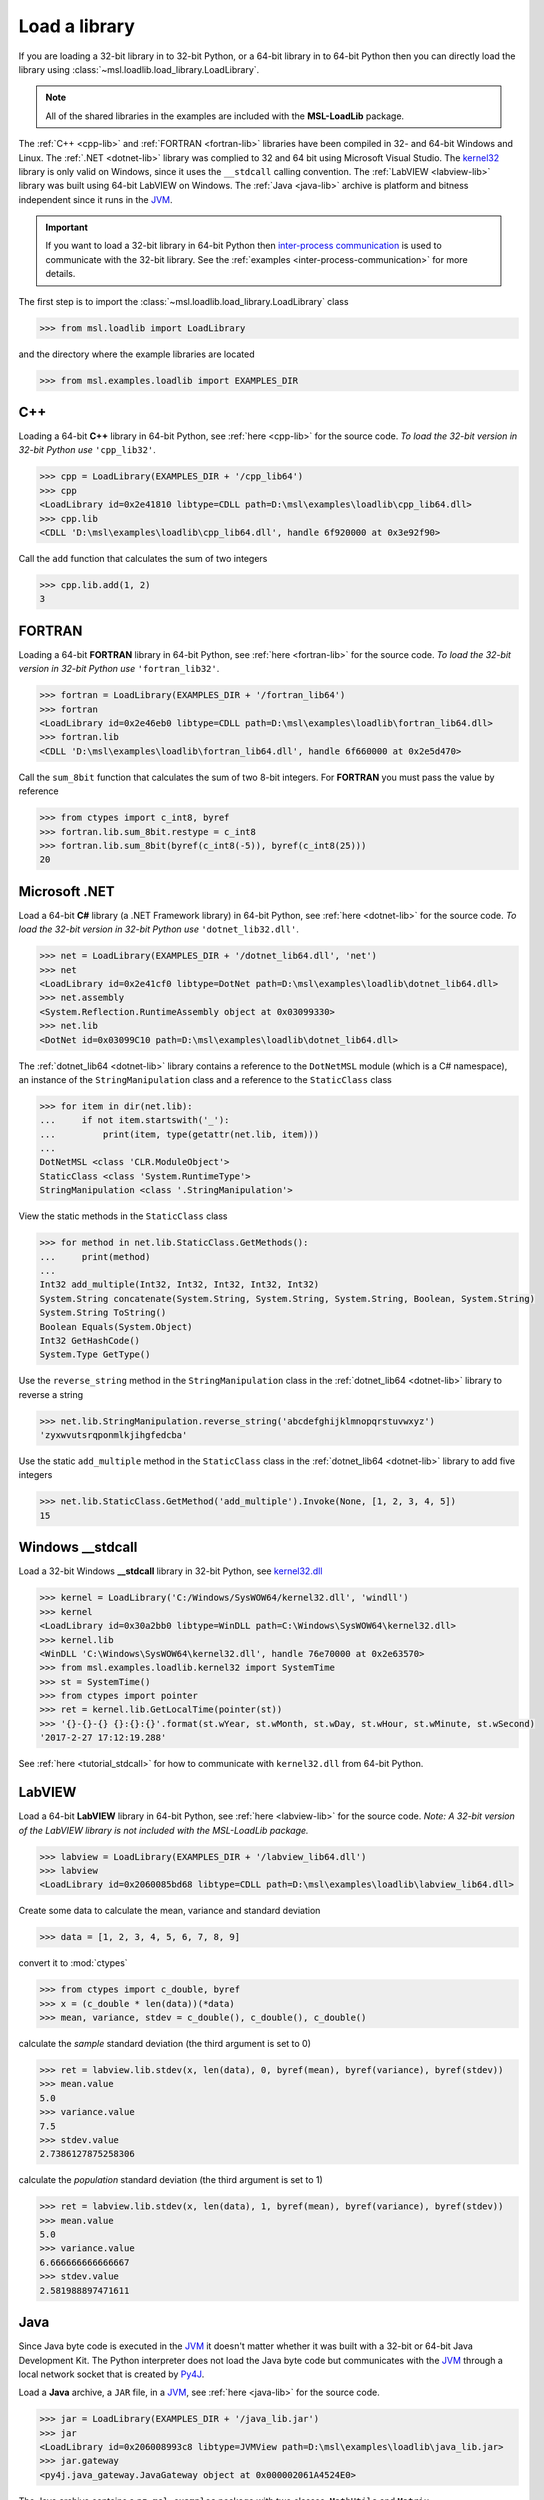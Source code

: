 .. _direct:

Load a library
==============

If you are loading a 32-bit library in to 32-bit Python, or a 64-bit library in to 64-bit Python
then you can directly load the library using :class:`~msl.loadlib.load_library.LoadLibrary`.

.. note::
   All of the shared libraries in the examples are included with the **MSL-LoadLib** package.

The :ref:`C++ <cpp-lib>` and :ref:`FORTRAN <fortran-lib>` libraries have been compiled in 32-
and 64-bit Windows and Linux. The :ref:`.NET <dotnet-lib>` library was complied to 32 and 64 bit
using Microsoft Visual Studio. The
`kernel32 <http://www.geoffchappell.com/studies/windows/win32/kernel32/api/>`_ library is only
valid on Windows, since it uses the ``__stdcall`` calling convention. The :ref:`LabVIEW <labview-lib>`
library was built using 64-bit LabVIEW on Windows. The :ref:`Java <java-lib>` archive is platform
and bitness independent since it runs in the JVM_.

.. important::
   If you want to load a 32-bit library in 64-bit Python then `inter-process communication
   <https://en.wikipedia.org/wiki/Inter-process_communication>`_ is used to communicate with
   the 32-bit library. See the :ref:`examples <inter-process-communication>` for more details.

The first step is to import the :class:`~msl.loadlib.load_library.LoadLibrary` class

.. code:: python

   >>> from msl.loadlib import LoadLibrary

and the directory where the example libraries are located

.. code:: python

   >>> from msl.examples.loadlib import EXAMPLES_DIR

C++
---
Loading a 64-bit **C++** library in 64-bit Python, see :ref:`here <cpp-lib>` for the source code.
*To load the 32-bit version in 32-bit Python use* ``'cpp_lib32'``.

.. code:: python

   >>> cpp = LoadLibrary(EXAMPLES_DIR + '/cpp_lib64')
   >>> cpp
   <LoadLibrary id=0x2e41810 libtype=CDLL path=D:\msl\examples\loadlib\cpp_lib64.dll>
   >>> cpp.lib
   <CDLL 'D:\msl\examples\loadlib\cpp_lib64.dll', handle 6f920000 at 0x3e92f90>

Call the ``add`` function that calculates the sum of two integers

.. code:: python

   >>> cpp.lib.add(1, 2)
   3

FORTRAN
-------
Loading a 64-bit **FORTRAN** library in 64-bit Python, see :ref:`here <fortran-lib>` for the source code.
*To load the 32-bit version in 32-bit Python use* ``'fortran_lib32'``.

.. code:: python

   >>> fortran = LoadLibrary(EXAMPLES_DIR + '/fortran_lib64')
   >>> fortran
   <LoadLibrary id=0x2e46eb0 libtype=CDLL path=D:\msl\examples\loadlib\fortran_lib64.dll>
   >>> fortran.lib
   <CDLL 'D:\msl\examples\loadlib\fortran_lib64.dll', handle 6f660000 at 0x2e5d470>

Call the ``sum_8bit`` function that calculates the sum of two 8-bit integers. For **FORTRAN**
you must pass the value by reference

.. code:: python

   >>> from ctypes import c_int8, byref
   >>> fortran.lib.sum_8bit.restype = c_int8
   >>> fortran.lib.sum_8bit(byref(c_int8(-5)), byref(c_int8(25)))
   20

Microsoft .NET
--------------
Load a 64-bit **C#** library (a .NET Framework library) in 64-bit Python, see :ref:`here <dotnet-lib>`
for the source code. *To load the 32-bit version in 32-bit Python use* ``'dotnet_lib32.dll'``.

.. code:: python

   >>> net = LoadLibrary(EXAMPLES_DIR + '/dotnet_lib64.dll', 'net')
   >>> net
   <LoadLibrary id=0x2e41cf0 libtype=DotNet path=D:\msl\examples\loadlib\dotnet_lib64.dll>
   >>> net.assembly
   <System.Reflection.RuntimeAssembly object at 0x03099330>
   >>> net.lib
   <DotNet id=0x03099C10 path=D:\msl\examples\loadlib\dotnet_lib64.dll>

The :ref:`dotnet_lib64 <dotnet-lib>` library contains a reference to the ``DotNetMSL`` module
(which is a C# namespace), an instance of the ``StringManipulation`` class and a reference to the
``StaticClass`` class

.. code:: python

   >>> for item in dir(net.lib):
   ...     if not item.startswith('_'):
   ...         print(item, type(getattr(net.lib, item)))
   ...
   DotNetMSL <class 'CLR.ModuleObject'>
   StaticClass <class 'System.RuntimeType'>
   StringManipulation <class '.StringManipulation'>

View the static methods in the ``StaticClass`` class

.. code:: python

   >>> for method in net.lib.StaticClass.GetMethods():
   ...     print(method)
   ...
   Int32 add_multiple(Int32, Int32, Int32, Int32, Int32)
   System.String concatenate(System.String, System.String, System.String, Boolean, System.String)
   System.String ToString()
   Boolean Equals(System.Object)
   Int32 GetHashCode()
   System.Type GetType()

Use the ``reverse_string`` method in the ``StringManipulation`` class in the :ref:`dotnet_lib64 <dotnet-lib>`
library to reverse a string

.. code:: python

   >>> net.lib.StringManipulation.reverse_string('abcdefghijklmnopqrstuvwxyz')
   'zyxwvutsrqponmlkjihgfedcba'

Use the static ``add_multiple`` method in the ``StaticClass`` class in the :ref:`dotnet_lib64 <dotnet-lib>`
library to add five integers

.. code:: python

   >>> net.lib.StaticClass.GetMethod('add_multiple').Invoke(None, [1, 2, 3, 4, 5])
   15

Windows __stdcall
-----------------
Load a 32-bit Windows **__stdcall** library in 32-bit Python, see
`kernel32.dll <http://www.geoffchappell.com/studies/windows/win32/kernel32/api/>`_

.. code:: python

   >>> kernel = LoadLibrary('C:/Windows/SysWOW64/kernel32.dll', 'windll')
   >>> kernel
   <LoadLibrary id=0x30a2bb0 libtype=WinDLL path=C:\Windows\SysWOW64\kernel32.dll>
   >>> kernel.lib
   <WinDLL 'C:\Windows\SysWOW64\kernel32.dll', handle 76e70000 at 0x2e63570>
   >>> from msl.examples.loadlib.kernel32 import SystemTime
   >>> st = SystemTime()
   >>> from ctypes import pointer
   >>> ret = kernel.lib.GetLocalTime(pointer(st))
   >>> '{}-{}-{} {}:{}:{}'.format(st.wYear, st.wMonth, st.wDay, st.wHour, st.wMinute, st.wSecond)
   '2017-2-27 17:12:19.288'

See :ref:`here <tutorial_stdcall>` for how to communicate with ``kernel32.dll`` from 64-bit Python.

LabVIEW
-------
Load a 64-bit **LabVIEW** library in 64-bit Python, see :ref:`here <labview-lib>` for the source code.
*Note: A 32-bit version of the LabVIEW library is not included with the MSL-LoadLib package.*

.. code:: python

   >>> labview = LoadLibrary(EXAMPLES_DIR + '/labview_lib64.dll')
   >>> labview
   <LoadLibrary id=0x2060085bd68 libtype=CDLL path=D:\msl\examples\loadlib\labview_lib64.dll>

Create some data to calculate the mean, variance and standard deviation

.. code:: python

   >>> data = [1, 2, 3, 4, 5, 6, 7, 8, 9]

convert it to :mod:`ctypes`

.. code:: python

   >>> from ctypes import c_double, byref
   >>> x = (c_double * len(data))(*data)
   >>> mean, variance, stdev = c_double(), c_double(), c_double()

calculate the *sample* standard deviation (the third argument is set to 0)

.. code:: python

   >>> ret = labview.lib.stdev(x, len(data), 0, byref(mean), byref(variance), byref(stdev))
   >>> mean.value
   5.0
   >>> variance.value
   7.5
   >>> stdev.value
   2.7386127875258306

calculate the *population* standard deviation (the third argument is set to 1)

.. code:: python

   >>> ret = labview.lib.stdev(x, len(data), 1, byref(mean), byref(variance), byref(stdev))
   >>> mean.value
   5.0
   >>> variance.value
   6.666666666666667
   >>> stdev.value
   2.581988897471611

Java
----
Since Java byte code is executed in the JVM_ it doesn't matter whether it was built with a 32-bit or
64-bit Java Development Kit. The Python interpreter does not load the Java byte code but communicates
with the JVM_ through a local network socket that is created by `Py4J <https://www.py4j.org/>`_.

Load a **Java** archive, a ``JAR`` file, in a JVM_, see :ref:`here <java-lib>` for the source code.

.. code:: python

   >>> jar = LoadLibrary(EXAMPLES_DIR + '/java_lib.jar')
   >>> jar
   <LoadLibrary id=0x206008993c8 libtype=JVMView path=D:\msl\examples\loadlib\java_lib.jar>
   >>> jar.gateway
   <py4j.java_gateway.JavaGateway object at 0x000002061A4524E0>

The Java archive contains a ``nz.msl.examples`` package with two classes, ``MathUtils`` and ``Matrix``

.. code:: python

   >>> MathUtils = jar.lib.nz.msl.examples.MathUtils
   >>> Matrix = jar.lib.nz.msl.examples.Matrix

Generate a random number and calculate the square root of a number using the ``MathUtils`` class

.. code:: python

   >>> MathUtils.random()
   0.17555846754602522
   >>> MathUtils.sqrt(32.4)
   5.692099788303083

Use the ``Matrix`` class to calculate the inverse of a 3x3 matrix that is filled with random
numbers between 0 and 100

.. code:: python

   >>> m = Matrix(3, 3, 0.0, 100.0)
   >>> print(m.toString())
   +5.937661e+01  +5.694407e+01  +5.132319e+01
   +2.443462e+01  +9.051636e+00  +5.500980e+01
   +6.183735e+01  +9.492954e+01  +4.519221e+01
   >>> m_inverse = m.getInverse()
   >>> print(m_inverse.toString())
   +7.446422e-02  -3.556370e-02  -4.127679e-02
   -3.554433e-02  +7.586144e-03  +3.113227e-02
   -2.722735e-02  +3.272723e-02  +1.321192e-02
   >>> identity = Matrix.multiply(m, m_inverse)
   >>> print(identity.toString())
   +1.000000e+00  +0.000000e+00  +2.220446e-16
   +0.000000e+00  +1.000000e+00  +1.110223e-16
   +0.000000e+00  -4.440892e-16  +1.000000e+00

Solve a linear system of equations, Ax=b

.. code:: python

   >>> A = jar.gateway.new_array(jar.lib.Double, 3, 3)
   >>> coeff = [[3, 2, -1], [7, -2, 4], [-1, 5, 1]]
   >>> for i in range(3):
   ...     for j in range(3):
   ...         A[i][j] = float(coeff[i][j])
   ...
   >>> b = jar.gateway.new_array(jar.lib.Double, 3)
   >>> b[0] = 1.6
   >>> b[1] = -12.3
   >>> b[2] = 3.4
   >>> x = Matrix.solve(Matrix(A), Matrix(b))
   >>> print(x.toString())
   -5.892562e-01
   +8.826446e-01
   -1.602479e+00
   >>> for i in range(3):
   ...     val = 0.0
   ...     for j in range(3):
   ...         val += coeff[i][j]*x.getValue(j,0)
   ...     print(val)
   ...
   1.5999999999999999
   -12.3
   3.4000000000000012

Shutdown the connection to the JVM_ when you are finished

.. code:: python

   >>> jar.gateway.shutdown()

.. _JVM: https://en.wikipedia.org/wiki/Java_virtual_machine
